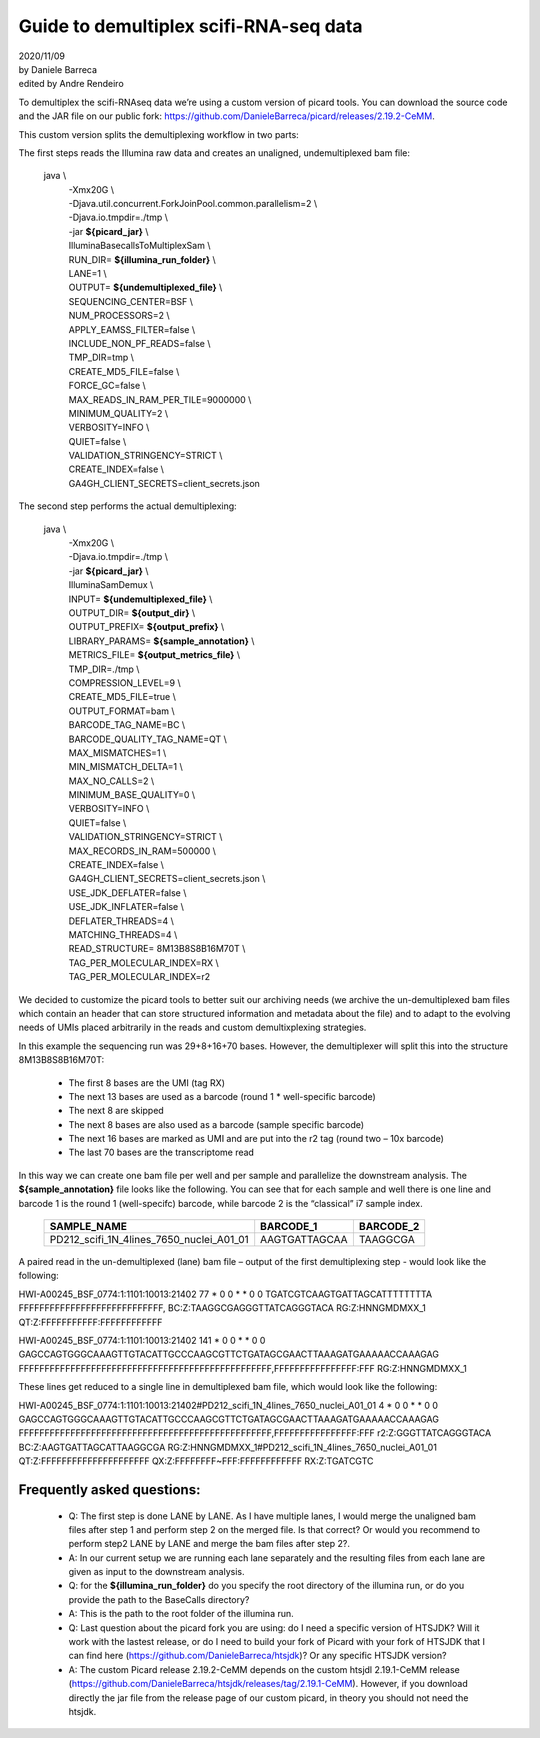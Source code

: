 .. raw:: html

    <style>
        .red {color:red; font-weight: bold}
        .orange {color:orange; font-weight: bold}
        .green {color:green; font-weight: bold}
        .blue {color:blue; font-weight: bold}
        .grey {color:grey; font-weight: bold}
        .black {color:black; font-weight: bold}
    </style>

.. role:: red
.. role:: orange
.. role:: green
.. role:: blue
.. role:: grey
.. role:: black


***************************************
Guide to demultiplex scifi-RNA-seq data
***************************************
| 2020/11/09
| by Daniele Barreca
| edited by Andre Rendeiro


To demultiplex the scifi-RNAseq data we’re using a custom version of picard tools. You can download the source code and the JAR file on our public fork: `https://github.com/DanieleBarreca/picard/releases/2.19.2-CeMM
<https://github.com/DanieleBarreca/picard/releases/2.19.2-CeMM>`_.


This custom version splits the demultiplexing workflow in two parts:

The first steps reads the Illumina raw data and creates an unaligned, undemultiplexed bam file:

    java \\
        | -Xmx20G \\
        | -Djava.util.concurrent.ForkJoinPool.common.parallelism=2 \\
        | -Djava.io.tmpdir=./tmp \\
        | -jar **${picard_jar}** \\
        | IlluminaBasecallsToMultiplexSam \\
        | RUN_DIR= **${illumina_run_folder}** \\
        | LANE=1 \\
        | OUTPUT= **${undemultiplexed_file}** \\
        | SEQUENCING_CENTER=BSF \\
        | NUM_PROCESSORS=2 \\
        | APPLY_EAMSS_FILTER=false \\
        | INCLUDE_NON_PF_READS=false \\
        | TMP_DIR=tmp \\
        | CREATE_MD5_FILE=false \\
        | FORCE_GC=false \\
        | MAX_READS_IN_RAM_PER_TILE=9000000 \\
        | MINIMUM_QUALITY=2 \\
        | VERBOSITY=INFO \\
        | QUIET=false \\
        | VALIDATION_STRINGENCY=STRICT \\
        | CREATE_INDEX=false \\
        | GA4GH_CLIENT_SECRETS=client_secrets.json

The second step performs the actual demultiplexing:

    java \\
        | -Xmx20G \\
        | -Djava.io.tmpdir=./tmp \\
        | -jar **${picard_jar}** \\
        | IlluminaSamDemux \\
        | INPUT= **${undemultiplexed_file}** \\
        | OUTPUT_DIR= **${output_dir}** \\
        | OUTPUT_PREFIX= **${output_prefix}** \\
        | LIBRARY_PARAMS= **${sample_annotation}** \\
        | METRICS_FILE= **${output_metrics_file}** \\
        | TMP_DIR=./tmp \\
        | COMPRESSION_LEVEL=9 \\
        | CREATE_MD5_FILE=true \\
        | OUTPUT_FORMAT=bam \\
        | BARCODE_TAG_NAME=BC \\
        | BARCODE_QUALITY_TAG_NAME=QT \\
        | MAX_MISMATCHES=1 \\
        | MIN_MISMATCH_DELTA=1 \\
        | MAX_NO_CALLS=2 \\
        | MINIMUM_BASE_QUALITY=0 \\
        | VERBOSITY=INFO \\
        | QUIET=false \\
        | VALIDATION_STRINGENCY=STRICT \\
        | MAX_RECORDS_IN_RAM=500000 \\
        | CREATE_INDEX=false \\
        | GA4GH_CLIENT_SECRETS=client_secrets.json \\
        | USE_JDK_DEFLATER=false \\
        | USE_JDK_INFLATER=false \\
        | DEFLATER_THREADS=4 \\
        | MATCHING_THREADS=4 \\
        | READ_STRUCTURE= :green:`8M`:orange:`13B`:grey:`8S`:red:`8B`:blue:`16M`:black:`70T` \\
        | TAG_PER_MOLECULAR_INDEX=RX \\
        | TAG_PER_MOLECULAR_INDEX=r2



We decided to customize the picard tools to better suit our archiving needs (we archive the un-demultiplexed bam files which contain an header that can store structured information and metadata about the file) and to adapt to the evolving needs of UMIs placed arbitrarily in the reads and custom demultixplexing strategies.

In this example the sequencing run was 29+8+16+70 bases. However, the demultiplexer will split this into the structure :green:`8M`:orange:`13B`:grey:`8S`:red:`8B`:blue:`16M`:black:`70T`:

 * The first 8 bases are the UMI (tag RX)
 * The next 13 bases are used as a barcode (round 1 * well-specific barcode)
 * The next 8 are skipped
 * The next 8 bases are also used as a barcode (sample specific barcode)
 * The next 16 bases are marked as UMI and are put into the r2 tag (round two – 10x barcode)
 * The last 70 bases are the transcriptome read

In this way we can create one bam file per well and per sample and parallelize the downstream analysis. The **${sample_annotation}** file looks like the following. You can see that for each sample and well there is one line and barcode 1 is the round 1 (well-specifc) barcode, while barcode 2 is the “classical” i7 sample index.

    +-----------------------------------------------------+-----------------------------+---------------------+
    | :black:`SAMPLE_NAME`                                | :orange:`BARCODE_1`         | :red:`BARCODE_2`    |
    +=====================================================+=============================+=====================+
    | :black:`PD212_scifi_1N_4lines_7650_nuclei_A01_01`   | :orange:`AAGTGATTAGCAA`     | :red:`TAAGGCGA`     |
    +-----------------------------------------------------+-----------------------------+---------------------+

A paired read in the un-demultiplexed (lane) bam file – output of the first demultiplexing step - would look like the following:

HWI-A00245_BSF_0774:1:1101:10013:21402 77 * 0 0 * * 0 0 :green:`TGATCGTC`:orange:`AAGTGATTAGCAT`:grey:`TTTTTTTA` FFFFFFFFFFFFFFFFFFFFFFFFFFFF,      BC:Z::red:`TAAGGCGA`:blue:`GGGTTATCAGGGTACA` RG:Z:HNNGMDMXX_1  QT:Z:FFFFFFFFFFF:FFFFFFFFFFFF

HWI-A00245_BSF_0774:1:1101:10013:21402 141 * 0 0 * * 0 0 :black:`GAGCCAGTGGGCAAAGTTGTACATTGCCCAAGCGTTCTGATAGCGAACTTAAAGATGAAAAACCAAAGAG` FFFFFFFFFFFFFFFFFFFFFFFFFFFFFFFFFFFFFFFFFFFFFFFFF,FFFFFFFFFFFFFFFF:FFF      RG:Z:HNNGMDMXX_1

These lines get reduced to a single line in demultiplexed bam file, which would look like the following:

HWI-A00245_BSF_0774:1:1101:10013:21402#PD212_scifi_1N_4lines_7650_nuclei_A01_01 4 * 0 0 * * 0 0 :black:`GAGCCAGTGGGCAAAGTTGTACATTGCCCAAGCGTTCTGATAGCGAACTTAAAGATGAAAAACCAAAGAG` FFFFFFFFFFFFFFFFFFFFFFFFFFFFFFFFFFFFFFFFFFFFFFFFF,FFFFFFFFFFFFFFFF:FFF r2:Z::blue:`GGGTTATCAGGGTACA` BC:Z::orange:`AAGTGATTAGCAT`:red:`TAAGGCGA` RG:Z:HNNGMDMXX_1#PD212_scifi_1N_4lines_7650_nuclei_A01_01     QT:Z:FFFFFFFFFFFFFFFFFFFFF QX:Z:FFFFFFFF~FFF:FFFFFFFFFFFF  RX:Z::green:`TGATCGTC`


Frequently asked questions:
---------------------------



 * :black:`Q`: The first step is done LANE by LANE. As I have multiple lanes, I would merge the unaligned bam files after step 1 and perform step 2 on the merged file. Is that correct? Or would you recommend to perform step2 LANE by LANE and merge the bam files after step 2?.
 
 * :grey:`A`: In our current setup we are running each lane separately and the resulting files from each lane are given as input to the downstream analysis.

 * :black:`Q`: for the **${illumina_run_folder}** do you specify the root directory of the illumina run, or do you provide the path to the BaseCalls directory?

 * :grey:`A`: This is the path to the root folder of the illumina run.

 * :black:`Q`: Last question about the picard fork you are using: do I need a specific version of HTSJDK? Will it work with the lastest release, or do I need to build your fork of Picard with your fork of HTSJDK that I can find here (https://github.com/DanieleBarreca/htsjdk)? Or any specific HTSJDK version?

 * :grey:`A`: The custom Picard release 2.19.2-CeMM depends on the custom htsjdl 2.19.1-CeMM release (https://github.com/DanieleBarreca/htsjdk/releases/tag/2.19.1-CeMM). However, if you download directly the jar file from the release page of our custom picard, in theory you should not need the htsjdk.
